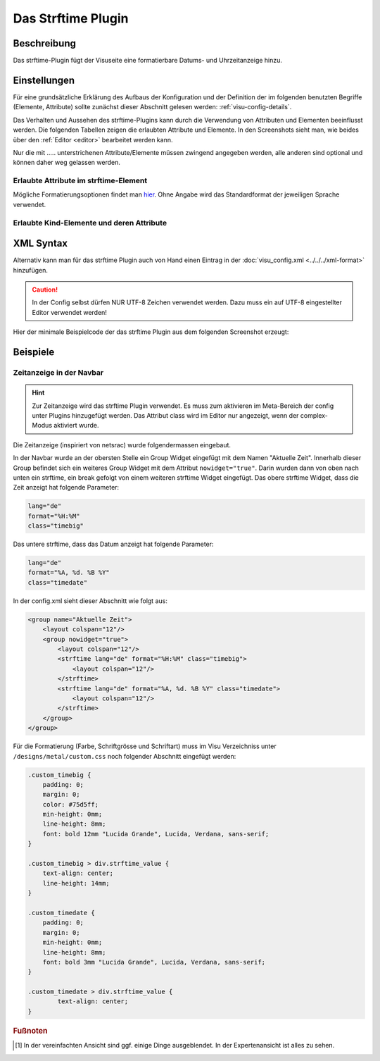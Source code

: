 .. replaces:: CometVisu/0.8.0/strftime/de
    CometVisu/0.8.x/widgets/strftime/
    CometVisu/strftime/de
    CometVisu/strftime_(Deutsch)

.. _strftime:

Das Strftime Plugin
===================

.. api-doc:: strftime

Beschreibung
------------

Das strftime-Plugin fügt der Visuseite eine formatierbare Datums- und Uhrzeitanzeige hinzu.

.. figure:: _static/strftime_simple.png


Einstellungen
-------------

Für eine grundsätzliche Erklärung des Aufbaus der Konfiguration und der Definition der im folgenden benutzten
Begriffe (Elemente, Attribute) sollte zunächst dieser Abschnitt gelesen werden: :ref:`visu-config-details`.

Das Verhalten und Aussehen des strftime-Plugins kann durch die Verwendung von Attributen und Elementen beeinflusst werden.
Die folgenden Tabellen zeigen die erlaubten Attribute und Elemente. In den Screenshots sieht man, wie
beides über den :ref:`Editor <editor>` bearbeitet werden kann.

Nur die mit ..... unterstrichenen Attribute/Elemente müssen zwingend angegeben werden, alle anderen sind optional und können
daher weg gelassen werden.


Erlaubte Attribute im strftime-Element
^^^^^^^^^^^^^^^^^^^^^^^^^^^^^^^^^^^^^^

.. parameter-information:: strftime

.. widget-example::
    :editor: attributes
    :scale: 75
    :align: center

    <caption>Attribute im Editor (vereinfachte Ansicht) [#f1]_</caption>
    <meta>
        <plugins>
            <plugin name="strftime" />
        </plugins>
    </meta>
    <strftime lang="de" format="%A, %d. %B %Y %H:%M:%S">
        <layout colspan="6"/>
    </strftime>

Mögliche Formatierungsoptionen findet man `hier <http://hacks.bluesmoon.info/strftime/format_specifiers.html>`__.
Ohne Angabe wird das Standardformat der jeweiligen Sprache verwendet.

Erlaubte Kind-Elemente und deren Attribute
^^^^^^^^^^^^^^^^^^^^^^^^^^^^^^^^^^^^^^^^^^

.. elements-information:: strftime

.. widget-example::
    :editor: elements
    :scale: 75
    :align: center

    <caption>Elemente im Editor</caption>
    <meta>
        <plugins>
            <plugin name="strftime" />
        </plugins>
    </meta>
    <strftime lang="de" format="%A, %d. %B %Y %H:%M:%S">
        <layout colspan="6"/>
    </strftime>

XML Syntax
----------

Alternativ kann man für das strftime Plugin auch von Hand einen Eintrag in
der :doc:`visu_config.xml <../../../xml-format>` hinzufügen.

.. CAUTION::
    In der Config selbst dürfen NUR UTF-8 Zeichen verwendet
    werden. Dazu muss ein auf UTF-8 eingestellter Editor verwendet werden!

Hier der minimale Beispielcode der das strftime Plugin aus dem folgenden Screenshot erzeugt:

.. widget-example::

    <settings sleep="1300">
        <screenshot name="strftime_simple">
            <caption>strftime, einfaches Beispiel</caption>
        </screenshot>
    </settings>
    <meta>
        <plugins>
            <plugin name="strftime" />
        </plugins>
    </meta>
    <strftime lang="de" format="%A, %d. %B %Y %H:%M:%S">
        <layout colspan="6"/>
    </strftime>

Beispiele
---------

Zeitanzeige in der Navbar
^^^^^^^^^^^^^^^^^^^^^^^^^

.. HINT::

    Zur Zeitanzeige wird das strftime Plugin verwendet. Es muss zum aktivieren im Meta-Bereich der config
    unter Plugins hinzugefügt werden. Das Attribut class wird im Editor nur angezeigt, wenn der complex-Modus
    aktiviert wurde.

Die Zeitanzeige (inspiriert von netsrac) wurde folgendermassen eingebaut.

In der Navbar wurde an der obersten Stelle ein Group Widget eingefügt mit dem Namen "Aktuelle Zeit".
Innerhalb dieser Group befindet sich ein weiteres Group Widget mit dem Attribut ``nowidget="true"``.
Darin wurden dann von oben nach unten ein strftime, ein break gefolgt von einem weiteren strftime Widget eingefügt.
Das obere strftime Widget, dass die Zeit anzeigt hat folgende Parameter:

.. code-block:: guess

    lang="de"
    format="%H:%M"
    class="timebig"

Das untere strftime, dass das Datum anzeigt hat folgende Parameter:

.. code-block:: guess

    lang="de"
    format="%A, %d. %B %Y"
    class="timedate"

In der config.xml sieht dieser Abschnitt wie folgt aus:

.. code-block:: xml

    <group name="Aktuelle Zeit">
        <layout colspan="12"/>
        <group nowidget="true">
            <layout colspan="12"/>
            <strftime lang="de" format="%H:%M" class="timebig">
                <layout colspan="12"/>
            </strftime>
            <strftime lang="de" format="%A, %d. %B %Y" class="timedate">
                <layout colspan="12"/>
            </strftime>
        </group>
    </group>

Für die Formatierung (Farbe, Schriftgrösse und Schriftart) muss im Visu Verzeichniss unter
``/designs/metal/custom.css`` noch folgender Abschnitt eingefügt werden:

.. code-block:: css

    .custom_timebig {
        padding: 0;
        margin: 0;
        color: #75d5ff;
        min-height: 0mm;
        line-height: 8mm;
        font: bold 12mm "Lucida Grande", Lucida, Verdana, sans-serif;
    }

    .custom_timebig > div.strftime_value {
        text-align: center;
        line-height: 14mm;
    }

    .custom_timedate {
        padding: 0;
        margin: 0;
        min-height: 0mm;
        line-height: 8mm;
        font: bold 3mm "Lucida Grande", Lucida, Verdana, sans-serif;
    }

    .custom_timedate > div.strftime_value {
            text-align: center;
    }

.. rubric:: Fußnoten

.. [#f1] In der vereinfachten Ansicht sind ggf. einige Dinge ausgeblendet. In der Expertenansicht ist alles zu sehen.